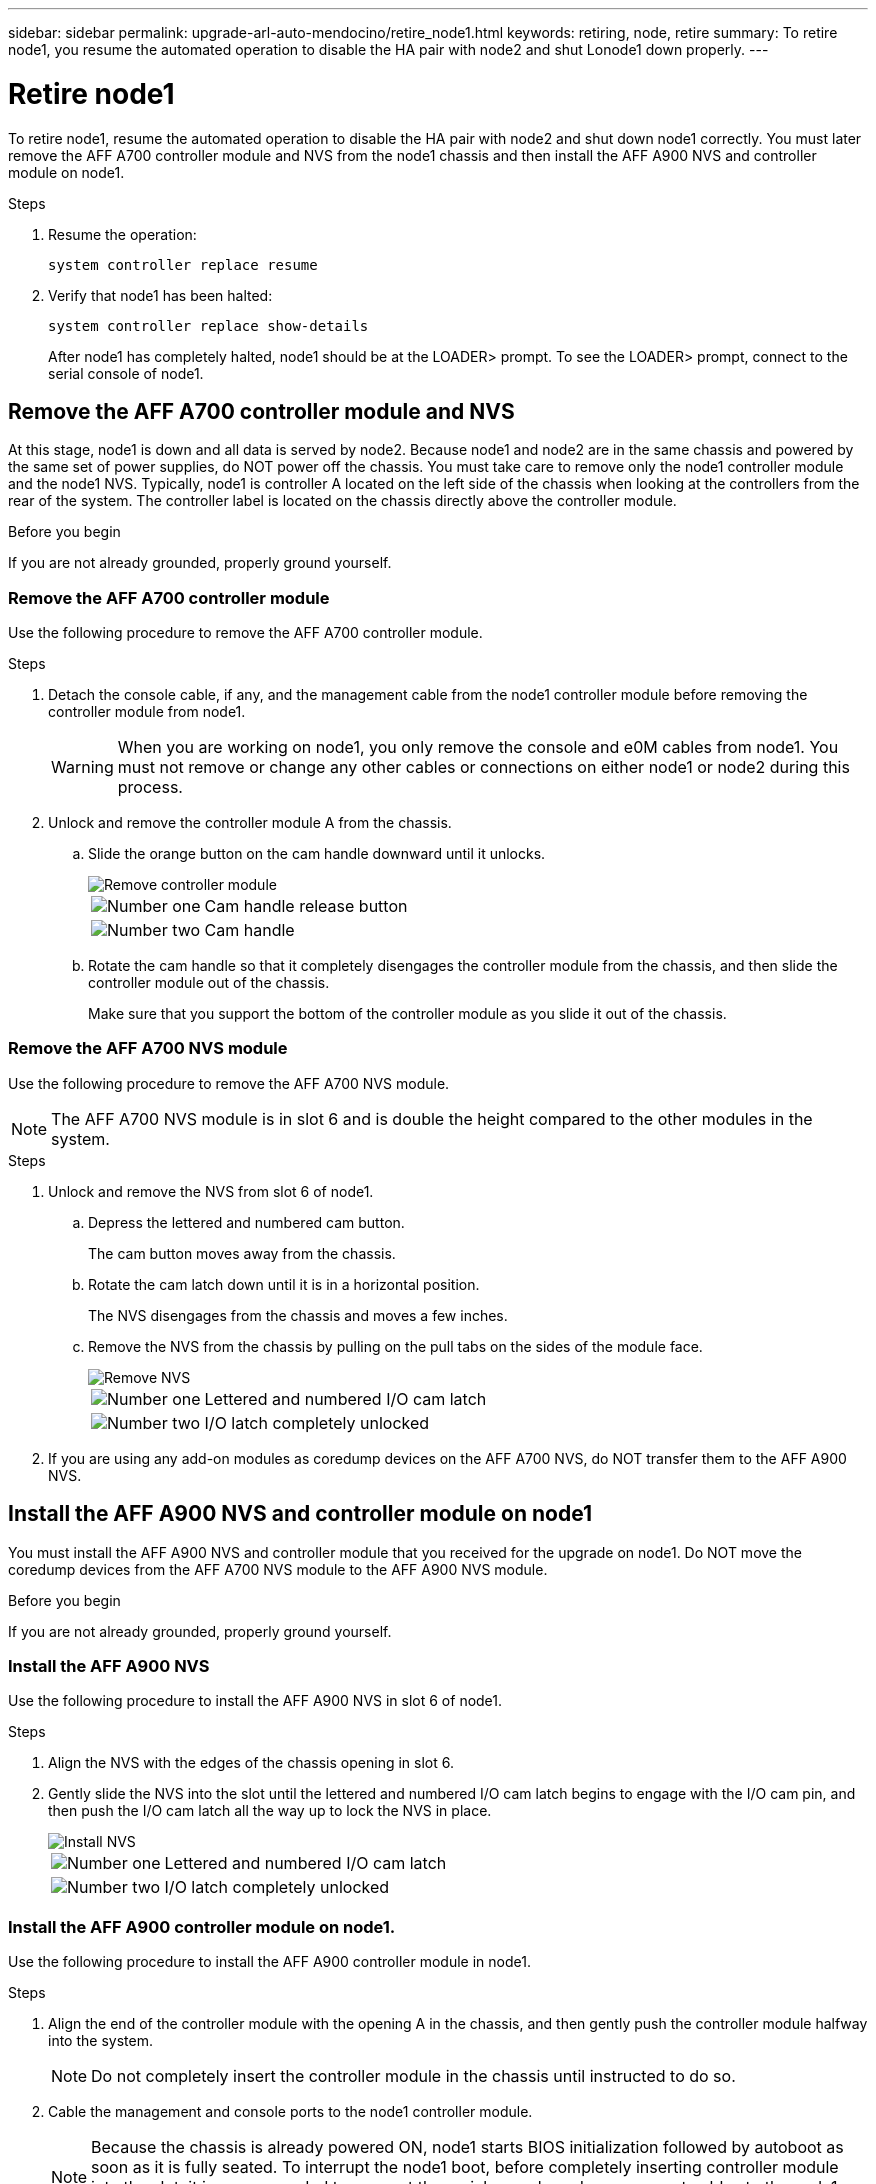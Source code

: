 ---
sidebar: sidebar
permalink: upgrade-arl-auto-mendocino/retire_node1.html
keywords: retiring, node, retire
summary: To retire node1, you resume the automated operation to disable the HA pair with node2 and shut Lonode1 down properly.
---

= Retire node1
:hardbreaks:
:nofooter:
:icons: font
:linkattrs:
:imagesdir: ./media/


[.lead]
To retire node1, resume the automated operation to disable the HA pair with node2 and shut down node1 correctly. You must later remove the AFF A700 controller module and NVS from the node1 chassis and then install the AFF A900 NVS and controller module on node1.

.Steps
.	Resume the operation:
+
`system controller replace resume`

.	Verify that node1 has been halted:
+
`system controller replace show-details`
+
After node1 has completely halted, node1 should be at the LOADER> prompt. To see the LOADER> prompt, connect to the serial console of node1.

== Remove the AFF A700 controller module and NVS
At this stage, node1 is down and all data is served by node2. Because node1 and node2 are in the same chassis and powered by the same set of power supplies, do NOT power off the chassis. You must take care to remove only the node1 controller module and the node1 NVS. Typically, node1 is controller A located on the left side of the chassis when looking at the controllers from the rear of the system. The controller label is located on the chassis directly above the controller module.

.Before you begin
If you are not already grounded, properly ground yourself.

=== Remove the AFF A700 controller module
Use the following procedure to remove the AFF A700 controller module.

.Steps
.	Detach the console cable, if any, and the management cable from the node1 controller module before removing the controller module from node1.
+
WARNING: When you are working on node1, you only remove the console and e0M cables from node1. You must not remove or change any other cables or connections on either node1 or node2 during this process.

.	Unlock and remove the controller module A from the chassis.
..	Slide the orange button on the cam handle downward until it unlocks.
+
image::../media/drw_9500_remove_PCM.png[Remove controller module]
+
[cols=2*,cols="20,80"]
|===
a|
image::../media/black_circle_one.png[Number one]
|Cam handle release button
a|
image::../media/black_circle_two.png[Number two]
|Cam handle
|===

..	Rotate the cam handle so that it completely disengages the controller module from the chassis, and then slide the controller module out of the chassis.
+
Make sure that you support the bottom of the controller module as you slide it out of the chassis.

=== Remove the AFF A700 NVS module
Use the following procedure to remove the AFF A700 NVS module.

NOTE: The AFF A700 NVS module is in slot 6 and is double the height compared to the other modules in the system.

.Steps
.	Unlock and remove the NVS from slot 6 of node1.
..	Depress the lettered and numbered cam button.
+
The cam button moves away from the chassis.
..	Rotate the cam latch down until it is in a horizontal position.
+
The NVS disengages from the chassis and moves a few inches.
..	Remove the NVS from the chassis by pulling on the pull tabs on the sides of the module face.
+
image::../media/drw_a900_move-remove_NVRAM_module.png[Remove NVS]
+
[cols=2*,cols="20,80"]

|===
a|
image::../media/black_circle_one.png[Number one]
|Lettered and numbered I/O cam latch
a|
image::../media/black_circle_two.png[Number two]
|I/O latch completely unlocked
|===

.	If you are using any add-on modules as coredump devices on the AFF A700 NVS, do NOT transfer them to the AFF A900 NVS.

== Install the AFF A900 NVS and controller module on node1
You must install the AFF A900 NVS and controller module that you received for the upgrade on node1. Do NOT move the coredump devices from the AFF A700 NVS module to the AFF A900 NVS module.

.Before you begin
If you are not already grounded, properly ground yourself.

=== Install the AFF A900 NVS
Use the following procedure to install the AFF A900 NVS in slot 6 of node1.

.Steps
.	Align the NVS with the edges of the chassis opening in slot 6.
.	Gently slide the NVS into the slot until the lettered and numbered I/O cam latch begins to engage with the I/O cam pin, and then push the I/O cam latch all the way up to lock the NVS in place.
+
image::../media/drw_a900_move-remove_NVRAM_module.png[Install NVS]
+
[cols=2*,cols="20,80"]

|===
a|
image::../media/black_circle_one.png[Number one]
|Lettered and numbered I/O cam latch
a|
image::../media/black_circle_two.png[Number two]
|I/O latch completely unlocked
|===

=== Install the AFF A900 controller module on node1.
Use the following procedure to install the AFF A900 controller module in node1.

.Steps
.	Align the end of the controller module with the opening A in the chassis, and then gently push the controller module halfway into the system.
+
NOTE:	Do not completely insert the controller module in the chassis until instructed to do so.

.	Cable the management and console ports to the node1 controller module.
+
NOTE:	Because the chassis is already powered ON, node1 starts BIOS initialization followed by autoboot as soon as it is fully seated. To interrupt the node1 boot, before completely inserting controller module into the slot, it is recommended to connect the serial console and management cables to the node1 controller module.

.	Firmly push the controller module into the chassis until it meets the midplane and is fully seated.
+
The locking latch rises when the controller module is fully seated.
+
WARNING: Do not use excessive force when sliding the controller module into the chassis to avoid damaging the connectors.
+
image::../media/drw_9500_remove_PCM.png[Install controller module]
+
[cols=2*,cols="20,80"]

|===
a|
image::../media/black_circle_one.png[Number one]
|Cam handle locking latch
a|
image::../media/black_circle_two.png[Number two]
|Cam handle in the unlocked position
|===

.	Connect the serial console as soon as the module is seated and be ready to interrupt AUTOBOOT of node1.
.	After you interrupt AUTOBOOT, node1 stops at the LOADER prompt. If you do not interrupt AUTOBOOT on time and node1 starts booting, wait for the prompt to press *Ctrl-C* to go into the boot menu. After the node stops at the boot menu, use option `8` to reboot the node and interrupt the AUTOBOOT during reboot.
.	At the LOADER> prompt of node1, set the default environment variables:
+
`set-defaults`
.	Save the default environment variables settings:
+
`saveenv`
